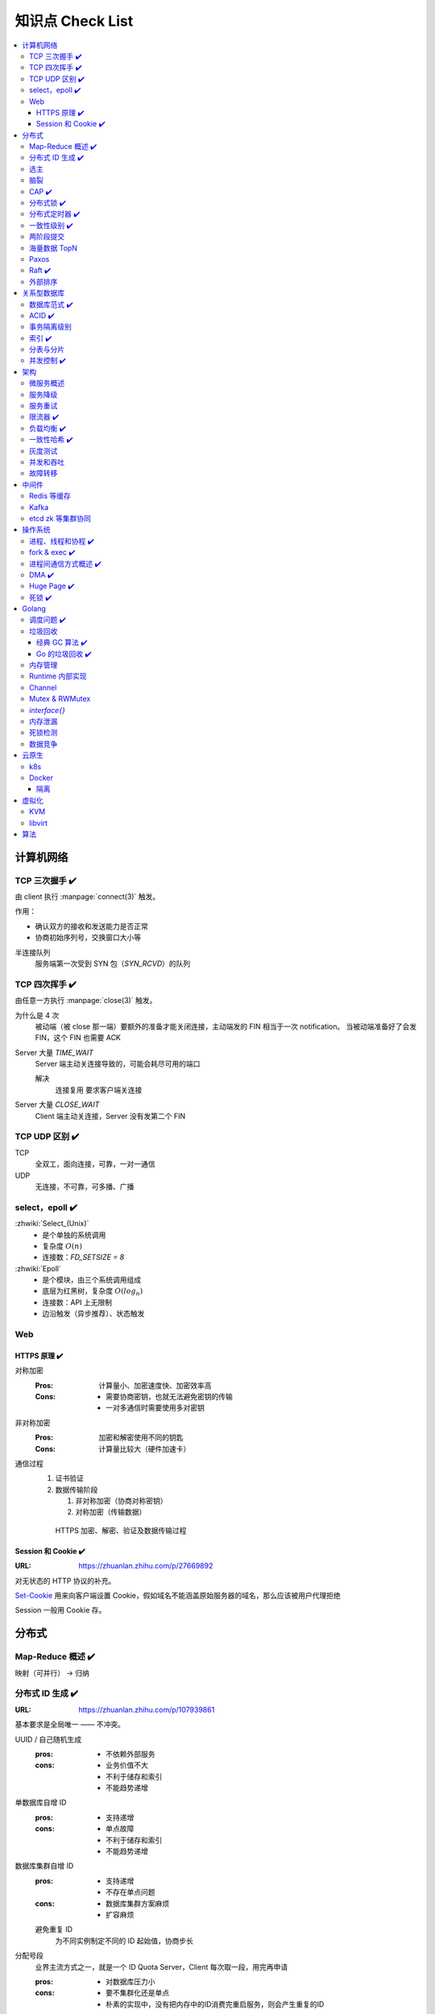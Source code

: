 =================
知识点 Check List
=================

.. contents::
   :local:

.. |x| replace:: ✔️ 

计算机网络
==========

TCP 三次握手 |x|
----------------

由 client 执行 :manpage:`connect(3)` 触发。

.. image:: /_images/tcp-connection-made-three-way-handshake.png
   :target: https://hit-alibaba.github.io/interview/basic/network/TCP.html

作用：

- 确认双方的接收和发送能力是否正常
- 协商初始序列号，交换窗口大小等

半连接队列
   服务端第一次受到 SYN 包（`SYN_RCVD`）的队列

TCP 四次挥手 |x|
----------------

由任意一方执行 :manpage:`close(3)` 触发。

.. image:: /_images/tcp-connection-closed-four-way-handshake.png
   :target: https://hit-alibaba.github.io/interview/basic/network/TCP.html

为什么是 4 次
   被动端（被 close 那一端）要额外的准备才能关闭连接，主动端发的 FIN 相当于一次 notification。
   当被动端准备好了会发 FIN，这个 FIN 也需要 ACK

Server 大量 `TIME_WAIT`
   Server 端主动关连接导致的，可能会耗尽可用的端口

   解决
      连接复用
      要求客户端关连接

Server 大量 `CLOSE_WAIT`
   Client 端主动关连接，Server 没有发第二个 FIN

TCP UDP 区别 |x|
----------------

TCP
   全双工，面向连接，可靠，一对一通信

UDP
   无连接，不可靠，可多播、广播

select，epoll |x|
-----------------

:zhwiki:`Select_(Unix)`
   - 是个单独的系统调用
   - 复杂度 :math:`O(n)`
   - 连接数：`FD_SETSIZE = 8`

:zhwiki:`Epoll`
   - 是个模块，由三个系统调用组成
   - 底层为红黑树，复杂度 :math:`O(log_n)`
   - 连接数：API 上无限制
   - 边沿触发（异步推荐）、状态触发

Web
---

HTTPS 原理 |x|
~~~~~~~~~~~~~~

对称加密
   :Pros: 计算量小、加密速度快、加密效率高
   :Cons: - 需要协商密钥，也就无法避免密钥的传输 
          - 一对多通信时需要使用多对密钥

非对称加密
   :Pros: 加密和解密使用不同的钥匙
   :Cons: 计算量比较大（硬件加速卡）

通信过程
   1. 证书验证
   2. 数据传输阶段

      1. 非对称加密（协商对称密钥）
      2. 对称加密（传输数据）

   .. figure:: /_images/2641864607-5e11d65c74244_fix732.webp
      :target: https://segmentfault.com/a/1190000021494676

      HTTPS 加密、解密、验证及数据传输过程

Session 和 Cookie |x|
~~~~~~~~~~~~~~~~~~~~~

:URL: https://zhuanlan.zhihu.com/p/27669892

对无状态的 HTTP 协议的补充。

`Set-Cookie`_ 用来向客户端设置 Cookie，假如域名不能涵盖原始服务器的域名，那么应该被用户代理拒绝

.. _Set-Cookie: https://developer.mozilla.org/zh-CN/docs/Web/HTTP/Headers/Set-Cookie

Session 一般用 Cookie 存。

分布式
======

Map-Reduce 概述 |x|
-------------------

映射（可并行） -> 归纳

分布式 ID 生成 |x|
------------------

:URL: https://zhuanlan.zhihu.com/p/107939861

基本要求是全局唯一 —— 不冲突。

UUID / 自己随机生成
   :pros: - 不依赖外部服务
   :cons: - 业务价值不大
          - 不利于储存和索引
          - 不能趋势递增

单数据库自增 ID
   :pros: - 支持递增
   :cons: - 单点故障
          - 不利于储存和索引
          - 不能趋势递增

数据库集群自增 ID
   :pros: - 支持递增
          - 不存在单点问题
   :cons: - 数据库集群方案麻烦
          - 扩容麻烦

   避免重复 ID
      为不同实例制定不同的 ID 起始值，协商步长

分配号段
   业界主流方式之一，就是一个 ID Quota Server，Client 每次取一段，用完再申请

   :pros: - 对数据库压力小
   :cons: - 要不集群化还是单点
          - 朴素的实现中，没有把内存中的ID消费完重启服务，则会产生重复的ID

Redis
   优缺点同数据库

   需要考虑持久化的问题


Snowflake 算法
   Timestamp + Machine ID + Data Center ID + Auto Increasement Num

   :pros: - 不依赖外部服务
          - 便于链路追踪
          - 支持递增
   :cons: - int64 需要小心处理（前端）

选主
----

脑裂
----

CAP |x|
-------

   对于一个分布式计算系统来说，不可能同时满足以下三点：

   - 一致性（Consistency） （等同于所有节点访问同一份最新的数据副本）
   - 可用性（Availability）（每次请求都能获取到非错的响应——但是不保证获取的数据为最新数据）
   - 分区容错性（Partition tolerance）（以实际效果而言，分区相当于对通信的时限要求。系统如果不能在时限内达成数据一致性，就意味着发生了分区的情况，必须就当前操作在C和A之间做出选择）

   —— :zhwiki:`CAP定理`

P（分区容错性）是说这个系统要允许分区？

分布式锁 |x|
------------

场景
   分布式事务

   - 避免重复工作
   - 保证结果正确

额外特性
   :公平锁: 各个节点均摊锁带来的工作量
   :可重入: 已经持有锁的节点再锁住自己没意义
   :超时: 持有锁的节点故障应让锁得到释放

实现
   - mysql psql 关系型数据库：事务
   - redis redlock codis 非关系型数据库：SETNX (set if not exist)
   - etcd/zookeeper 集群协同：CAS
   - chubby 专用的锁服务

分布式定时器 |x|
----------------

实现
   - 公平的分布式锁实现：etcd
   - 环形队列/时间轮

一致性级别 |x|
--------------

:URL: https://zhuanlan.zhihu.com/p/86999794

强/线性一致性
   - 任何一次读都能读到某个数据的最近一次写的数据
   - 系统中的所有进程,看到的操作顺序，都与全局时钟下的顺序一致

最终一致性
   系统中所有的数据副本，在经过一段时间的同步后，最终能够达到一个一致的状态

顺序一致性
   所有的进程都以相同的顺序看到所有的修改。

   读操作未必能够及时得到此前其他进程对同一数据的写更新，但是每个进程读到的该数据不同值的顺序却是一致的。 

两阶段提交
----------

海量数据 TopN
-------------

Paxos
-----

   一种基于消息传递且具有高度容错特性的共识（consensus）算法。

   ——  :zhwiki:`Paxos算法`

分布式系统通信模型
   - 共享内存（Shared memory）
   - 消息传递（Messages passing）

好复杂…… 看看就行吧，不强求懂了。

Raft |x|
--------

   Raft能为在计算机集群之间部署有限状态机提供一种通用方法，并确保集群内的任意节点在某种状态转换上保持一致。

   …

   集群内的节点都对选举出的领袖采取信任，因此Raft不是一种拜占庭容错算法。

   ——  :zhwiki:`Raft`

子问题
   - 领袖选举（Leader Election）
   - 记录复写（Log Replication）
   - 安全性（Safety）

看 Wiki 即可，好懂多了。

外部排序
--------

关系型数据库
============

数据库范式 |x|
--------------

1NF
   原子性，属性都不可再分

2NF
   非主属性完全依赖主属性

3NF
   非主键属性之间独立无关

BCNF
   任何属性（包括非主属性和主属性）都不能被非主属性所决定。 

ACID |x|
--------

:A: Atomicity 原子性 锁
:C: Consistency 一致性
:I: Isolation 隔离性
:D: Durability 持久性 数据库的 redo log

事务隔离级别
------------

:URL: https://tech.meituan.com/2014/08/20/innodb-lock.html

..

 :Read Uncommitted: 允许脏读，也就是可能读取到其他会话中未提交事务修改的数据
 :Read Committed: 只能读取到已经提交的数据。Oracle等多数数据库默认都是该级别 (不重复读)
 :Repeated Read: 可重复读。在同一个事务内的查询都是事务开始时刻一致的，InnoDB默认级别。在SQL标准中，该隔离级别消除了不可重复读，但是还存在幻象读
 :Serializable: 完全串行化的读，每次读都需要获得表级共享锁，读写相互都会阻塞

 表级别锁和行级别锁

幻读？
  
索引 |x|
--------

作用
   - 提高查询效率
   - 实现数据库约束

代价
   - 需要额外的空间
   - 插入、更新和删除记录时，需要同时修改索引

类型
   - 哈希索引：等值查询效率高，不支持区间查询
   - 顺序索引 查询效率高（二分），只适用于静态存储引擎
   - 多路搜索树索引：

按结构分类
   - 聚簇索引
   - 非聚簇索引

局部性原理

分表与分片
----------

并发控制 |x|
------------

数据库中的并发控制的任务是确保在多个事务同时访问数据库中同一数据时不破坏事务的隔离性和统一性以及数据库的统一性。

乐观锁
   假设不冲突，冲突则回滚：

      乐观锁假设多用户并发的事务在处理时不会彼此互相影响，各事务能够在不产生锁的情况下处理各自影响的那部分数据。在提交数据更新之前，每个事务会先检查在该事务读取数据后，有没有其他事务又修改了该数据。如果其他事务有更新的话，正在提交的事务会进行回滚。

      乐观并发控制多数用于数据争用不大、冲突较少的环境中，这种环境中，偶尔回滚事务的成本会低于读取数据时锁定数据的成本，因此可以获得比其他并发控制方法更高的吞吐量。 

      —— :zhwiki:`乐观并发控制`


悲观锁
   串行的事务控制：

      悲观锁可以阻止一个事务以影响其他用户的方式来修改数据。如果一个事务执行的操作读某行数据应用了锁，那只有当这个事务把锁释放，其他事务才能够执行与该锁冲突的操作。

      悲观并发控制主要用于数据争用激烈的环境，以及发生并发冲突时使用锁保护数据的成本要低于回滚事务的成本的环境中。 

      —— :zhwiki:`悲观并发控制`

公平锁
   多个线程按照申请锁的顺序去获得锁

   :Pros: 所有的线程都能得到资源，不会饿死在队列中
   :Cons: 吞吐量下降，队列里面除了第一个线程，其他的线程都会阻塞，唤醒开销大

非公平锁
   多个线程不按照申请锁的顺序去获得锁，而是同时直接去尝试获取锁

   :Pros: 效率稍高
   :Pros: 可能导致饥饿

MVCC
   乐观的版本控制：

      每个事务读到的数据项都是一个历史快照（snapshot）并依赖于实现的隔离级别。写操作不覆盖已有数据项，而是创建一个新的版本，直至所在操作提交时才变为可见

      MVCC使用时间戳 (TS), 或“自动增量的事务ID”实现“事务一致性”。MVCC可以确保每个事务(T)通常不必“读等待”数据库对象(P)。这通过对象有多个版本，每个版本有创建时间戳 与废止时间戳 (WTS)做到的。

      事务Ti读取对象(P)时，只有比事务Ti的时间戳早，但是时间上最接近事务Ti的对象版本可见，且该版本应该没有被废止。

      事务Ti写入对象P时，如果还有事务Tk要写入同一对象，则(Ti)必须早于(Tk)，即 (Ti) < (Tk)，才能成功。[2]

      MVCC可以无锁实现。 

      ——  :zhwiki:`多版本并发控制`

架构
====

微服务概述
----------

服务降级
--------

服务重试
--------

幂等性

限流器 |x|
----------

:URL: https://www.infoq.cn/article/qg2tx8fyw5vt-f3hh673

- 固定时间窗口计数
- 滑动时间窗口计数
- Token Bucket：水 = 令牌
- Leaky Bucket：水 = 请求

.. seealso:: 流量整形

负载均衡 |x|
------------

方向
   - 客户端侧
   - 反向代理侧

原理
   - Round Robin
   - 传统的哈希取模算法
   - 一致性哈希
   - 基于连接数
   - 基于会话

硬件
   - F5

软件
   - Nginx 7 层
   - envoyproxy 4 层、7 层
   - HAproxy
   - LVS（Linux Virtual Server）4 层

一致性哈希 |x|
--------------

解决了简单哈希算法在分布式哈希表（Distributed Hash Table，DHT）中存在的动态伸缩等问题 。在移除或者添加一个服务器时，能够尽可能小地改变已存在的服务请求与处理请求服务器之间的映射关系

环状哈希

虚拟节点

查找距离这个对象的 hash 值最近的节点的 hash（在排好序的哈希数组里二分），即是这个对象所属的节点

灰度测试
--------

A/B Test

实现

并发和吞吐
----------

协程 异步 读写分离

故障转移
--------

中间件
======

Redis 等缓存
------------

Kafka
-----

基于 topic 的订阅模式。

投递语义
   :at most once:  至多一次，消息可能会丢，但不会重复
   :at least once: 至少一次，消息肯定不会丢失，但可能重复
   :exactly once:  有且只有一次，消息不丢失不重复，且只消费一次。

etcd zk 等集群协同
------------------

操作系统
========

进程、线程和协程 |x|
---------------------

进程有独立地址空间，线程无

协程：纯粹的用户态实现

fork & exec |x|
---------------

没啥好说。

进程间通信方式概述 |x|
----------------------

- 文件
- 信号
- 信号量（PV 原语维护一个临界区）
- Unix socket
- Message Queue
- 管道
- `mkfifo` 命名管道（传统管道属于匿名管道，其生存期不超过创建管道的进程的生存期。但命名管道的生存期可以与操作系统运行期一样长）
- Shared Memory
- Mapped File

DMA |x|
-------

Direct Memory Access，允许某些电脑内部的硬件子系统（电脑外设），可以独立地直接读写系统内存，而不需 CPU 介入处理 。

每一个DMA通道有一个16位地址寄存器和一个16位计数寄存器。要初始化资料传输时，设备驱动程序一起设置DMA通道的地址和计数寄存器，以及资料传输的方向，读取或写入。然后指示DMA硬件开始这个传输动作。当传输结束的时候，设备就会以中断的方式通知中央处理器。 


Huge Page |x|
-------------

4K -> ??

- TLB 需求减少 cache missing 减少
- 减少了页面数量，页表也少了一级，使得缺页中断的数量大大减少，缺页中断的处理效率也有了提高

透明巨型页。

死锁 |x|
--------

讲一下操作系统死锁是如何发生的，以及如何解决死锁

Golang
======

调度问题 |x|
------------

:URL: https://www.douban.com/note/300631999/

线程模型
   :N:1: 可以很快的进行上下文切换，但是不能利用多核系统（multi-core systems）的优势
   :1:1: 能够利用机器上的所有核心的优势，但是上下文切换非常慢，因为不得不使用系统调用
   :M:N: 可以快速进行上下文切换，并且还能利用你系统上所有的核心的优势。主要的缺点是它增加了调度器的复杂性

M.P.G
   :M: OS 线程
   :P: Processor，可以把它看作在一个单线程上运行代码的调度器的一个本地化版本，携带一个 Goroutine 的 runqueue
   :G: Goroutine

   P 就是 `runtime.GOMAXPROCS` 里的 *P*\ ROCS.

M 为什么不是 P
   如果正在运行的 M 为某种原因需要阻塞的时候，我们可以把 P 移交给其它 M

     Go 程序要在多线程上运行的原因就是因为要处理系统调用，哪怕 `GOMAXPROCS` 等于 1

偷取 runqueue
   ..

     为了保持运行Go代码，一个上下文能够从全局runqueue中获取goroutines，但是如果全局runqueue中也没有goroutines了，那么上下文就不得不从其它地方获取goroutines了。

垃圾回收
--------

:URL: http://legendtkl.com/2017/04/28/golang-gc/

经典 GC 算法 |x|
~~~~~~~~~~~~~~~~

经典的 GC 算法
   - 引用计数（reference counting）
   - 标记-清扫（mark & sweep）
   - 节点复制（Copying Garbage Collection）
   - 分代收集（Generational Garbage Collection）。

引用计数
   Pros
      - 渐进式的，能够将内存管理的开销分布到整个程序之中
      - 易于实现
      - 回收速度快
   Cons
      - 不能处理循环引用（引入强弱引用可破）
      - 降低运行效率
      - free list 实现的话不是 cache-friendly

标记-清扫
   内存单元并不会在变成垃圾立刻回收，而是保持不可达状态，直到到达某个阈值或者固定时间长度。这个时候系统会挂起用户程序，也就是 STW，转而执行垃圾回收程序。垃圾回收程序对所有的存活单元进行一次全局遍历确定哪些单元可以回收。算法分两个部分：标记（mark）和清扫（sweep）。标记阶段表明所有的存活单元，清扫阶段将垃圾单元回收。

   Pros
      - 支持循环引用
      - 运行时开销小
   Cons
      - 需要 STW

三色标记
   是「标记-清扫」的变种，对标记阶段进行了改进：

   1. 起初所有对象都是白色
   2. 从根出发扫描所有可达对象，标记为灰色，放入待处理队列
   3. 从队列取出灰色对象，将其引用对象标记为灰色放入队列，自身标记为黑色
   4. 重复 3，直到灰色对象队列为空。此时白色对象即为垃圾，进行回收

   Pros
      能够让用户程序和 标记 并发的进行（？），减少 STW 的时间

      .. note:: 标记期间有新的对象分配/释放怎么办？

         通过设置写屏障（write barriar）记录下来，标记完 STW 再检查一遍

   .. note:: Golang GC 使用三色标记法

节点复制
   Pros
      - 无内存碎片
      - allocate 简单，通过递增自由空间指针即可
   Cons
      - 总有一半的内存空间处于浪费状态

基于追踪的垃圾回收算法（标记-清扫、节点复制）一个主要问题是在生命周期较长的对象上浪费时间（长生命周期的对象是不需要频繁扫描的）。同时，内存分配存在这么一个事实：

   most object die young  [Ungar, 1984]

分代收集
   分代垃圾回收算法将对象按生命周期长短存放到堆上的两个（或者更多）区域，这些区域就是分代（generation）。对于新生代的区域的垃圾回收频率要明显高于老年代区域。

   分配对象的时候从新生代里面分配，如果后面发现对象的生命周期较长，则将其移到老年代，这个过程叫做 promote。随着不断 promote，最后新生代的大小在整个堆的占用比例不会特别大。收集的时候集中主要精力在新生代就会相对来说效率更高，STW 时间也会更短。

   Pros
      性能优
   Cons
      实现复杂

Go 的垃圾回收 |x|
~~~~~~~~~~~~~~~~~

何时触发 GC 检测
   :被动触发: 在堆上分配大于 32K byte 对象时触发 GC 检测
   :主动触发: 调用 `rumtime.GC()`

GC 触发条件
   `forceTrigger || memstats.heap_live >= memstats.gc_trigger`

   当前堆上的活跃对象大于我们初始化时候设置的 GC 触发阈值

   `memstats.gc_trigger` 在 `gcinit()` 时被设置

两次 mark
   1. 从 root 开始遍历，标记为灰色。遍历灰色队列
   2. re-scan 全局指针和栈。因为 mark 和用户程序是并行的，所以在过程 1 的时候可能会有新的对象分配，这个时候就需要通过写屏障（write barrier）记录下来。re-scan 再完成检查

两次 STW
   1. GC 将要开始的一些准备工作，比如 enable write barrier
   2. re-scan，如果这个时候没有 STW，那么 mark 将无休止

写屏障
   收集 mark 期间的对象分配情况

Dive in to code
   :gcBgMarkStartWorkers: 为每个 P（线程上的本地调度器）启动一个 gcMarkWoker
   :gcDrain: Mark 阶段的标记代码主要实现

内存管理
--------

逃逸分析: `go run` with `-gcflags '-m -l'`

如何得知变量是分配在栈（stack）上还是堆（heap）上？
   不需要关心，由 go 内部决定

多级分配器
   :mcache: per-P cache，可以认为是 local cache，不需要加锁
   :mcentral: 全局 cache，mcache 不够用的时候向 mcentral 申请。
   :mheap: 当 mcentral 也不够用的时候，通过 mheap 向操作系统申请。

Runtime 内部实现
----------------

Channel
-------

Mutex & RWMutex
---------------

:URL: https://zhuanlan.zhihu.com/p/349590549

读写问题的三大类
   读优先
      占有锁时，后来的读进程可以立即获得锁

      :Pros: 可以提高并发性能（后来的读进程不需要等待）
      :Cons: 读进程过多，会导致写进程一直处于等待中，出现写饥饿现象

   写优先（RWMutex）
      优先是指如果有写进程在等待锁，会阻止后来的进程获得锁

      :Pros: 写饥饿的问题

   - 不区分优先级

`interface{}`
-------------

内存泄漏
--------

死锁检测
--------

数据竞争
--------

云原生
======

k8s
---

Docker
------

共享内核
   Docker image 里不包含内核，程序共享宿主机内核

Namespace
   用 :man:`unshare(1)` 创建

   :Mount:   每个容器能看到不同的文件系统层次结构
   :UTS:     每个容器可以有自己的 hostname 和 domainame
   :IPC:     每个容器有其自己的 :man:`sysvipc(7)` 和 :man:`mq_overview(7)` 队列，只有在同一个 IPC namespace 的进程之间才能互相通信
   :PID:     每个 PID namespace 中的进程可以有其独立的 PID，也使得容器中的每个进程有两个 PID
   :Network: 每个容器用有其独立的网络设备，IP 地址，IP 路由表，/proc/net 目录，端口号等
   :User:    每个 container 可以有不同的 user 和 group id；一个 host 上的非特权用户可以成为 user namespace 中的特权用户

Cgroup 
   通过 sysfs `/sys/fs/cgroup` 控制，创建目录，并指定 PID，如：`/sys/fs/cgroup/cpu/docker/03dd196f415276375f754d51ce29b418b170bd92d88c5e420d6901c32f93dc14`

   or `systemd-cgls`

   :Resource limitation: 限制资源使用，比如内存使用上限以及文件系统的缓存限制。
   :Prioritization: 优先级控制，比如：CPU利用和磁盘IO吞吐。
   :Accounting: 一些审计或一些统计，主要目的是为了计费。
   :Control: 挂起进程，恢复执行进程。

AUFS、OverlayFS、VFS、Brtfs

OverlayFS
   lowerdir、uperdir、merged，其中lowerdir是只读的image layer，其实就是rootfs，

   lowerdir是可以有多个目录。upperdir则是在lowerdir之上的一层，这层是读写层，在启动一个容器时候会进行创建，所有的对容器数据更改都发生在这里层，
   对比示例中的C。最后 merged 目录是容器的挂载点，也就是给用户暴露的统一视角

进程模型
   :dockerd: 和 docker-cli 通信，管理镜像
   :containerd: 管理容器
   :container-shim: 通过 runC 运行容器

隔离
~~~~

:网络: namespace

虚拟化
======

KVM
---

Kernel-based Virtual Machine

在 Linux 中，通过设备 `/dev/kvm` + `ioctl` 进行通信。

CPU 虚拟化
   VMX 指令集

   VMX的非根操作模式是一个相对受限的执行环境，为了适应虚拟化而专门做了一定的修改；在客户机中执行的一些特殊的敏感指令或者一些异常会触发“VM Exit”退到虚拟机监控器中，从而运行在VMX根模式。正是这样的限制，让虚拟机监控器保持了对处理器资源的控制 [#]_

内存虚拟化
   CR3 控制寄存器 存放页目录地址

   给虚拟客户机操作系统提供一个从0地址开始的连续物理内存空间，同时在多个客户机之间实现隔离和调度

   :Without KVM: 影子页表（Shadow Page Table）
   :Within KVM: EPT（Extended Page Tables，扩展页表）
                EPT的控制权在 Hypervisor 掌握，因此不需要 VMexit，只有当CPU工作在非根模式时才参与内存地址的转换

   VPID（Virtual-processor identifier）

   TLB: (Translation Lookaside Buffer)用于改进虚拟地址到物理地址转换速度的缓存

IO 虚拟化
   - 模拟：在 Hypervisor 中模拟一个传统的I/O设备的特性
   - 虚拟化专用接口：virtio
   - 直接分配设备：

      - VT-d（Virtualization Technology For Directed I/O）：I/O设备分配、DMA重定向、中断重定向、中断投递等
      - SR-IOV
   - 设备共享：需要设备支持多个虚拟机功能接口

架构
   KVM虚拟化的核心主要由以下两个模块组成：

   1. 内核模块，它属于标准Linux内核的一部分，是一个专门提供虚拟化功能的模块，主要负责CPU和内存的虚拟化，包括：客户机的创建、虚拟内存的分配、CPU执行模式的切换、vCPU寄存器的访问、vCPU的执行

   2. QEMU用户态工具，它是一个普通的Linux进程，为客户机提供设备模拟的功能，包括模拟BIOS、PCI/PCIE总线、磁盘、网卡、显卡、声卡、键盘、鼠标等。同时它通过ioctl系统调用与内核态的KVM模块进行交互。
      在KVM虚拟化架构下，每个客户机就是一个QEMU进程，在一个宿主机上有多少个虚拟机就会有多少个QEMU进程；客户机中的每一个虚拟CPU对应QEMU进程中的一个执行线程

libvirt
-------

是一套用于管理硬件虚拟化的开源API、守护进程与管理工具

算法
====

树
   - 树的遍历 |x|
   - 平衡树
   - 二叉堆

动态规划
   - 最长上升子序列 |x|
   - 最长公共子序列 |x|
   - 最长回文串 |x|
   - 01 背包 |x|

.. rubric:: 脚注

.. [#] https://developer.aliyun.com/article/724399
